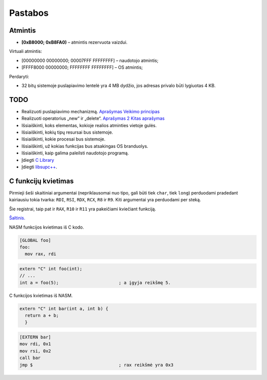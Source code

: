 ========
Pastabos
========

Atmintis
========


+ **[0xB8000; 0xB8FA0)** – atmintis rezervuota vaizdui.

Virtuali atmintis:

+ [00000000 00000000; 00007FFF FFFFFFFF] – naudotojo atmintis;
+ [FFFF8000 00000000; FFFFFFFF FFFFFFFF] – OS atmintis;

Perdaryti:

+ 32 bitų sistemoje puslapiavimo lentelė yra 4 MB dydžio, jos adresas
  privalo būti lygiuotas 4 KB.

TODO
====

+ Realizuoti puslapiavimo mechanizmą.
  `Aprašymas <http://wiki.osdev.org/Page_Frame_Allocation>`_
  `Veikimo principas <http://wiki.osdev.org/Paging>`_
+ Realizuoti operatorius „new“ ir „delete“.
  `Aprašymas 2 <http://wiki.osdev.org/C%2B%2B#The_Operators_.27new.27_and_.27delete.27>`_
  `Kitas aprašymas <http://wiki.osdev.org/Memory_Allocation>`_

+ Išsiaiškinti, koks elementas, kokioje realios atminties vietoje gulės.
+ Išsiaiškinti, kokių tipų resursai bus sistemoje.
+ Išsiaiškinti, kokie procesai bus sistemoje.
+ Išsiaiškinti, už kokias funkcijas bus atsakingas OS branduolys.
+ Išsiaiškinti, kaip galima paleilsti naudotojo programą.
+ Įdiegti 
  `C Library <http://wiki.osdev.org/GCC_Cross-Compiler#Step_2_-_C_Library>`_
+ Įdiegti `libsupc++ <http://wiki.osdev.org/Libsupcxx>`_.

C funkcijų kvietimas
====================

Pirmieji šeši skaitiniai argumentai (nepriklausomai nuo tipo, gali būti
tiek ``char``, tiek ``long``) perduodami pradedant kairiausiu tokia
tvarka: ``RDI``, ``RSI``, ``RDX``, ``RCX``, ``R8`` ir ``R9``. Kiti 
argumentai yra perduodami per steką.

Šie registrai, taip pat ir ``RAX``, ``R10`` ir ``R11`` yra pakeičiami
kviečiant funkciją.

`Šaltinis. <http://www.nasm.us/doc/nasmdo11.html>`_

NASM funkcijos kvietimas iš C kodo.

.. code-block:: nasm
  
  [GLOBAL foo]
  foo:
    mov rax, rdi

.. code-block:: cpp

  extern "C" int foo(int);
  // ...
  int a = foo(5);                       ; a įgyja reikšmę 5.

C funkcijos kvietimas iš NASM.

.. code-block:: cpp
  
  extern "C" int bar(int a, int b) {
    return a + b;
    }

.. code-block:: nasm

  [EXTERN bar]
  mov rdi, 0x1
  mov rsi, 0x2
  call bar                        
  jmp $                                 ; rax reikšmė yra 0x3

